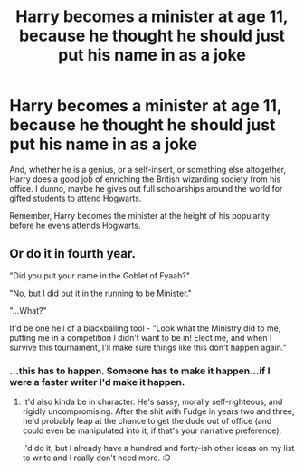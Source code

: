 #+TITLE: Harry becomes a minister at age 11, because he thought he should just put his name in as a joke

* Harry becomes a minister at age 11, because he thought he should just put his name in as a joke
:PROPERTIES:
:Author: cancelledfora
:Score: 14
:DateUnix: 1609290219.0
:DateShort: 2020-Dec-30
:FlairText: Prompt
:END:
And, whether he is a genius, or a self-insert, or something else altogether, Harry does a good job of enriching the British wizarding society from his office. I dunno, maybe he gives out full scholarships around the world for gifted students to attend Hogwarts.

Remember, Harry becomes the minister at the height of his popularity before he evens attends Hogwarts.


** Or do it in fourth year.

"Did you put your name in the Goblet of Fyaah?"

"No, but I did put it in the running to be Minister."

"...What?"

It'd be one hell of a blackballing tool - "Look what the Ministry did to me, putting me in a competition I didn't want to be in! Elect me, and when I survive this tournament, I'll make sure things like this don't happen again."
:PROPERTIES:
:Author: Avalon1632
:Score: 20
:DateUnix: 1609333793.0
:DateShort: 2020-Dec-30
:END:

*** ...this has to happen. Someone has to make it happen...if I were a faster writer I'd make it happen.
:PROPERTIES:
:Author: Dread_Canary
:Score: 6
:DateUnix: 1609357673.0
:DateShort: 2020-Dec-30
:END:

**** It'd also kinda be in character. He's sassy, morally self-righteous, and rigidly uncompromising. After the shit with Fudge in years two and three, he'd probably leap at the chance to get the dude out of office (and could even be manipulated into it, if that's your narrative preference).

I'd do it, but I already have a hundred and forty-ish other ideas on my list to write and I really don't need more. :D
:PROPERTIES:
:Author: Avalon1632
:Score: 8
:DateUnix: 1609358299.0
:DateShort: 2020-Dec-30
:END:

